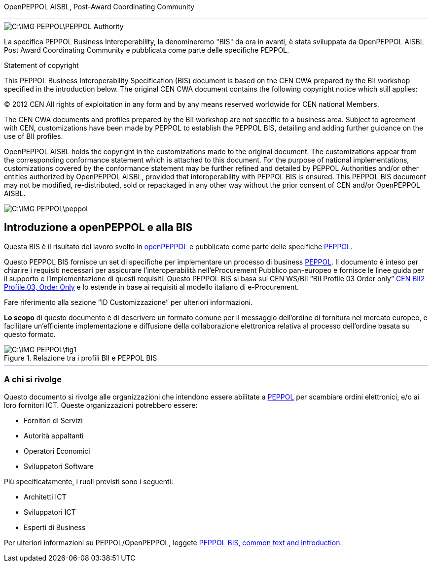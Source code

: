 OpenPEPPOL AISBL, Post-Award Coordinating Community

'''

image::C:\IMG_PEPPOL\PEPPOL_Authority.JPG[]

<<<




La specifica PEPPOL Business Interoperability, la denomineremo "BIS" da ora in avanti, è stata sviluppata da OpenPEPPOL AISBL Post Award Coordinating Community e pubblicata come parte delle specifiche PEPPOL. 

.Statement of copyright
****

This PEPPOL Business Interoperability Specification (BIS) document is based on the CEN CWA prepared by the BII workshop specified in the introduction below. The original CEN CWA document contains the following copyright notice which still applies:

© 2012 CEN All rights of exploitation in any form and by any means reserved worldwide for CEN national Members.

The CEN CWA documents and profiles prepared by the BII workshop are not specific to a business area. Subject to agreement with CEN, customizations have been made by PEPPOL to establish the PEPPOL BIS, detailing and adding further guidance on the use of BII profiles.

OpenPEPPOL AISBL holds the copyright in the customizations made to the original document. The customizations appear from the corresponding conformance statement which is attached to this document. For the purpose of national implementations, customizations covered by the conformance statement may be further refined and detailed by PEPPOL Authorities and/or other entities authorized by OpenPEPPOL AISBL, provided that interoperability with PEPPOL BIS is ensured. This PEPPOL BIS document may not be modified, re-distributed, sold or repackaged in any other way without the prior consent of CEN and/or OpenPEPPOL AISBL.

****

image::C:\IMG_PEPPOL\peppol.JPG[]


== Introduzione a openPEPPOL e alla BIS 

<<<

Questa BIS è il risultato del lavoro svolto in https://peppol.eu/about-openpeppol/?rel=tab41[openPEPPOL] e pubblicato come parte delle specifiche https://peppol.eu/?rel=undefined[PEPPOL].

Questo PEPPOL BIS fornisce un set di specifiche per implementare un processo di business https://peppol.eu/?rel=undefined[PEPPOL]. Il documento è inteso per chiarire i requisiti necessari per assicurare l’interoperabilità nell’eProcurement Pubblico pan-europeo e fornisce le linee guida per il supporto e l’implementazione di questi requisiti. Questo PEPPOL BIS si basa sul CEN WS/BII “BII Profile 03 Order only” ftp://ftp.cen.eu/public/CWAs/BII2/CWA16562/CWA16562-Annex-A-BII-Profile-03-OrderOnly-V2_0_0.pdf[CEN BII2 Profile 03, Order Only] e lo estende in base ai requisiti al modello italiano di e-Procurement.

Fare riferimento alla sezione “ID Customizzazione” per ulteriori informazioni.

*Lo scopo* di questo documento è di descrivere un formato comune per il messaggio dell’ordine di fornitura nel mercato europeo, e facilitare un’efficiente implementazione e diffusione della collaborazione elettronica relativa al processo dell’ordine basata su questo formato. 

.Relazione tra i profili BII e PEPPOL BIS
image::C:\IMG_PEPPOL\fig1.JPG[]


'''
=== A chi si rivolge

Questo documento si rivolge alle organizzazioni che intendono essere abilitate a https://peppol.eu/?rel=undefined [PEPPOL] per scambiare ordini elettronici, e/o ai loro fornitori ICT. Queste organizzazioni potrebbero essere:

 * Fornitori di Servizi
 * Autorità appaltanti
 * Operatori Economici
 * Sviluppatori Software

Più specificatamente, i ruoli previsti sono i seguenti:

* Architetti ICT
* Sviluppatori ICT
* Esperti di Business

Per ulteriori informazioni su PEPPOL/OpenPEPPOL, leggete https://joinup.ec.europa.eu/svn/peppol/PEPPOL%20BIS%20Common%20text%20and%20introduction%20-%20ver%201%202014-04-14.pdf [PEPPOL BIS, common text and introduction]. 
